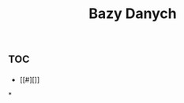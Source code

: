 :PROPERTIES:
:ID:       82c37212-04b8-4887-abc2-1ef3d11cfdfc
:END:
#+title: Bazy Danych


* :toc:
- [[#][]]

*
